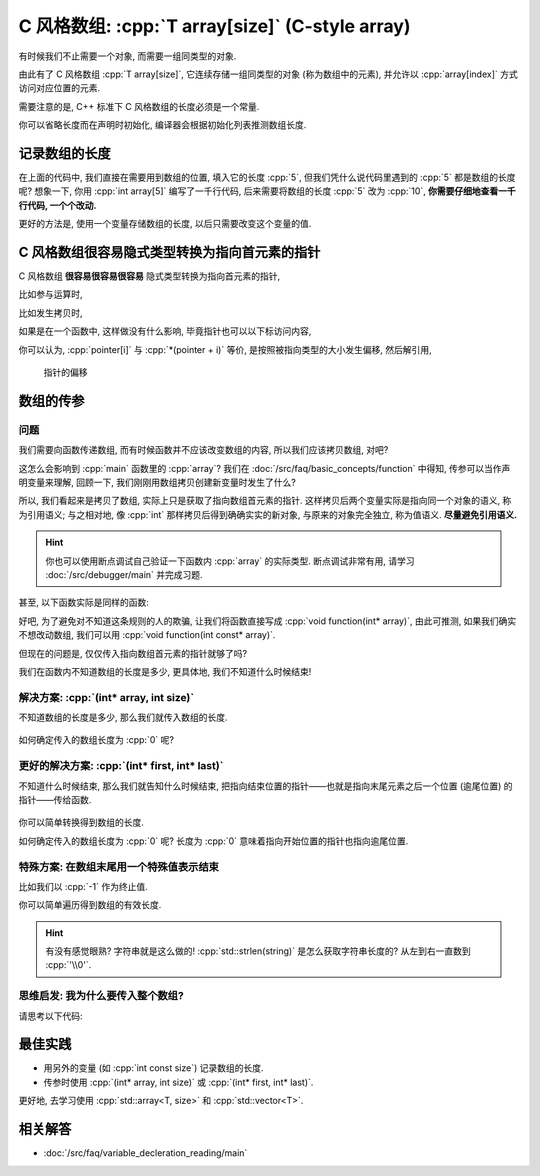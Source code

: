 ************************************************************************************************************************
C 风格数组: :cpp:`T array[size]` (C-style array)
************************************************************************************************************************

有时候我们不止需要一个对象, 而需要一组同类型的对象.

由此有了 C 风格数组 :cpp:`T array[size]`, 它连续存储一组同类型的对象 (称为数组中的元素), 并允许以 :cpp:`array[index]` 方式访问对应位置的元素.

.. code-block:: cpp
  :linenos:

  int array[5] = {0, 1, 2, 3, 4};
  sizeof(array)    == sizeof(int) * 5;  // 连续存储了 5 个元素, 自然大小是 sizeof(int) * 5 了
  sizeof(array[0]) == sizeof(int);      // array[0] 访问第一个位置的元素

  for (int i = 0; i < 5; ++i) {  // 输出数组内元素
    std::cout << array[i] << ' ';
  }
  std::cout << '\n';

需要注意的是, C++ 标准下 C 风格数组的长度必须是一个常量.

.. code-block:: cpp
  :linenos:

  int size;
  std::cin >> size;
  int array[size];  // 错误: size 在编译时未知, 运行时才输入了值

你可以省略长度而在声明时初始化, 编译器会根据初始化列表推测数组长度.

.. code-block:: cpp
  :linenos:

  int array[]    = {1, 2, 3, 4, 5};
  int const size = sizeof(array) / sizeof(array[0]);  // 长度为 5

========================================================================================================================
记录数组的长度
========================================================================================================================

在上面的代码中, 我们直接在需要用到数组的位置, 填入它的长度 :cpp:`5`, 但我们凭什么说代码里遇到的 :cpp:`5` 都是数组的长度呢? 想象一下, 你用 :cpp:`int array[5]` 编写了一千行代码, 后来需要将数组的长度 :cpp:`5` 改为 :cpp:`10`, **你需要仔细地查看一千行代码, 一个个改动.**

更好的方法是, 使用一个变量存储数组的长度, 以后只需要改变这个变量的值.

.. code-block:: cpp
  :linenos:

  int const size  = 5;
  int array[size] = {0, 1, 2, 3, 4};

  for (int i = 0; i < size; ++i) {
    std::cout << array[i] << ' ';
  }
  std::cout << '\n';

========================================================================================================================
C 风格数组很容易隐式类型转换为指向首元素的指针
========================================================================================================================

C 风格数组 **很容易很容易很容易** 隐式类型转换为指向首元素的指针, 

比如参与运算时,

.. code-block:: cpp
  :linenos:

  int array[5] = {0, 1, 2, 3, 4};
  sizeof(array)     == sizeof(int) * 5;  // 数组本身的大小
  sizeof(+array)    == sizeof(int*);     // 算术运算时转换为首元素的指针
  sizeof(array + 0) == sizeof(int*);     // 算术运算时转换为首元素的指针
  sizeof(array + 1) == sizeof(int*);     // 算术运算时转换为首元素的指针, +1 后为第二个元素的指针

比如发生拷贝时,

.. code-block:: cpp
  :linenos:

  int array[5] = {0, 1, 2, 3, 4};
  // ↓ auto: 我不知道它的类型是啥, 但我是通过拷贝 array 得到的 value, 编译器你自己分析类型是啥
  auto value = array;  // 拷贝时转换为首元素的指针
  sizeof(value) == sizeof(int*);

  int* pointer = array;  // 与上面等价
  sizeof(pointer) == sizeof(int*);  

  sizeof(array) == sizeof(int) * 5;  // 隐式类型转换是产生了新的对象或引用, 原对象或引用不会发生变化

如果是在一个函数中, 这样做没有什么影响, 毕竟指针也可以以下标访问内容,

.. code-block:: cpp
  :emphasize-lines: 5
  :linenos:

  int array[5] = {0, 1, 2, 3, 4};
  int* pointer = array;

  for (int i = 0; i < 5; ++i) {
    pointer[i] = 0;
  }

你可以认为, :cpp:`pointer[i]` 与 :cpp:`*(pointer + i)` 等价, 是按照被指向类型的大小发生偏移, 然后解引用,

.. figure:: begin_size.gif

  指针的偏移

.. code-block:: cpp
  :emphasize-lines: 5
  :linenos:

  int array[5] = {0, 1, 2, 3, 4};
  int* pointer = array;

  for (int i = 0; i < 5; ++i) {
    *(pointer + i) = 0;
  }

========================================================================================================================
数组的传参
========================================================================================================================

------------------------------------------------------------------------------------------------------------------------
问题
------------------------------------------------------------------------------------------------------------------------

我们需要向函数传递数组, 而有时候函数并不应该改变数组的内容, 所以我们应该拷贝数组, 对吧?

.. code-block:: cpp
  :emphasize-lines: 2, 10
  :linenos:

  void function(int array[5]) {
    array[0] = 5;
  }

  int main() {
    int array[5] = {0, 1, 2, 3, 4};

    function(array);

    for (int i = 0; i < 5; ++i) {  // 注意: 输出 5 1 2 3 4
      std::cout << i << ' ';
    }
    std::cout << '\n';
  }

这怎么会影响到 :cpp:`main` 函数里的 :cpp:`array`? 我们在 :doc:`/src/faq/basic_concepts/function` 中得知, 传参可以当作声明变量来理解, 回顾一下, 我们刚刚用数组拷贝创建新变量时发生了什么?

.. code-block:: cpp
  :linenos:

  int array[5] = {0, 1, 2, 3, 4};
  auto value = array;  // 这个 value 是指向数组首元素的指针!

所以, 我们看起来是拷贝了数组, 实际上只是获取了指向数组首元素的指针. 这样拷贝后两个变量实际是指向同一个对象的语义, 称为引用语义; 与之相对地, 像 :cpp:`int` 那样拷贝后得到确确实实的新对象, 与原来的对象完全独立, 称为值语义. **尽量避免引用语义.**

.. hint::

  你也可以使用断点调试自己验证一下函数内 :cpp:`array` 的实际类型. 断点调试非常有用, 请学习 :doc:`/src/debugger/main` 并完成习题.

甚至, 以下函数实际是同样的函数:

.. code-block:: cpp
  :linenos:

  // 实际都是 void function(int* array)
  void function(int* array);
  void function(int array[]);
  void function(int array[5]);

好吧, 为了避免对不知道这条规则的人的欺骗, 让我们将函数直接写成 :cpp:`void function(int* array)`, 由此可推测, 如果我们确实不想改动数组, 我们可以用 :cpp:`void function(int const* array)`.

但现在的问题是, 仅仅传入指向数组首元素的指针就够了吗?

.. code-block:: cpp
  :emphasize-lines: 2, 8
  :linenos:

  void function(int* array) {
    for (int i = 0; i < 5; ++i) {  // 长度为 5
      array[i] = 0;
    }
  }

  int main() {
    int array[3] = {1, 2, 3};  // 长度为 3
    function(array);
  }

我们在函数内不知道数组的长度是多少, 更具体地, 我们不知道什么时候结束!

------------------------------------------------------------------------------------------------------------------------
解决方案: :cpp:`(int* array, int size)`
------------------------------------------------------------------------------------------------------------------------

不知道数组的长度是多少, 那么我们就传入数组的长度.

.. code-block:: cpp
  :linenos:

  void print(int const* array, int size) {
    for (int i = 0; i < size; ++i) {
      std::cout << array[i] << ' ';
    }
    std::cout << '\n';
  }

.. figure:: begin_size.gif

如何确定传入的数组长度为 :cpp:`0` 呢?

.. code-block:: cpp
  :linenos:

  bool is_empty(int const* array, int size) {
    return size == 0;
  }

.. figure:: begin_size_empty.png

------------------------------------------------------------------------------------------------------------------------
更好的解决方案: :cpp:`(int* first, int* last)`
------------------------------------------------------------------------------------------------------------------------

不知道什么时候结束, 那么我们就告知什么时候结束, 把指向结束位置的指针——也就是指向末尾元素之后一个位置 (逾尾位置) 的指针——传给函数.

.. code-block:: cpp
  :linenos:

  void print(int const* first, int const* last) {
    for (; first != last; ++first) {
      std::cout << *first << ' ';
    }
    std::cout << '\n';
  }

.. figure:: begin_end.gif

你可以简单转换得到数组的长度.

.. code-block:: cpp
  :linenos:

  int size(int const* first, int const* last) {
    return last - first;
  }

如何确定传入的数组长度为 :cpp:`0` 呢? 长度为 :cpp:`0` 意味着指向开始位置的指针也指向逾尾位置.

.. code-block:: cpp
  :linenos:

  bool is_empty(int const* first, int const* last) {
    return first == last;
  }

.. figure:: begin_end_empty.png

------------------------------------------------------------------------------------------------------------------------
特殊方案: 在数组末尾用一个特殊值表示结束
------------------------------------------------------------------------------------------------------------------------

比如我们以 :cpp:`-1` 作为终止值.

.. code-block:: cpp
  :linenos:

  void print(int const* array) {
    for (; *array != -1; ++array) {
      std::cout << *array << ' ';
    }
    std::cout << '\n';
  }

  int main() {
    int array[6] = {1, 2, 3, 4, 5, -1};
    print(array);
  }

你可以简单遍历得到数组的有效长度.

.. code-block:: cpp
  :linenos:

  void size(int const* array) {
    int count = 0;
    for (; *array != -1; ++array) {
      ++count;
    }
    return count;
  }

  int main() {
    int array[6] = {1, 2, 3, 4, 5, -1};
    int size     = size(array);  // 有效长度为 5
  }

.. hint::

  有没有感觉眼熟? 字符串就是这么做的! :cpp:`std::strlen(string)` 是怎么获取字符串长度的? 从左到右一直数到 :cpp:`'\\0'`.

  .. code-block:: cpp
    :linenos:

    int my_strlen(char const* string) {
      int count = 0;
      for (; *string != '\0'; ++string) {
        ++count;
      }
      return count;
    }

.. warnings::

  需要注意的是, 这种方式因为需要定义终止值而并不能泛用; 别人要是用你的函数必须也采用同样的终止值.

  想想你的 :cpp:`char array[3] = {'a', 'b', 'c'}` 为什么输出出奇怪的内容! 因为你没有加上终止字符 :cpp:`'\\0'`.

------------------------------------------------------------------------------------------------------------------------
思维启发: 我为什么要传入整个数组?
------------------------------------------------------------------------------------------------------------------------

请思考以下代码:

.. code-block:: cpp
  :linenos:

  void print(int const* first, int const* last);

  int main() {
    int array[5] = {0, 1, 2, 3, 4};
    print(array + 1, array + 3);  // 输出 1 2
    print(array + 2, array + 5);  // 输出 2 3 4
  }

========================================================================================================================
最佳实践
========================================================================================================================

- 用另外的变量 (如 :cpp:`int const size`) 记录数组的长度.
- 传参时使用 :cpp:`(int* array, int size)` 或 :cpp:`(int* first, int* last)`.

更好地, 去学习使用 :cpp:`std::array<T, size>` 和 :cpp:`std::vector<T>`.

========================================================================================================================
相关解答
========================================================================================================================

- :doc:`/src/faq/variable_decleration_reading/main`